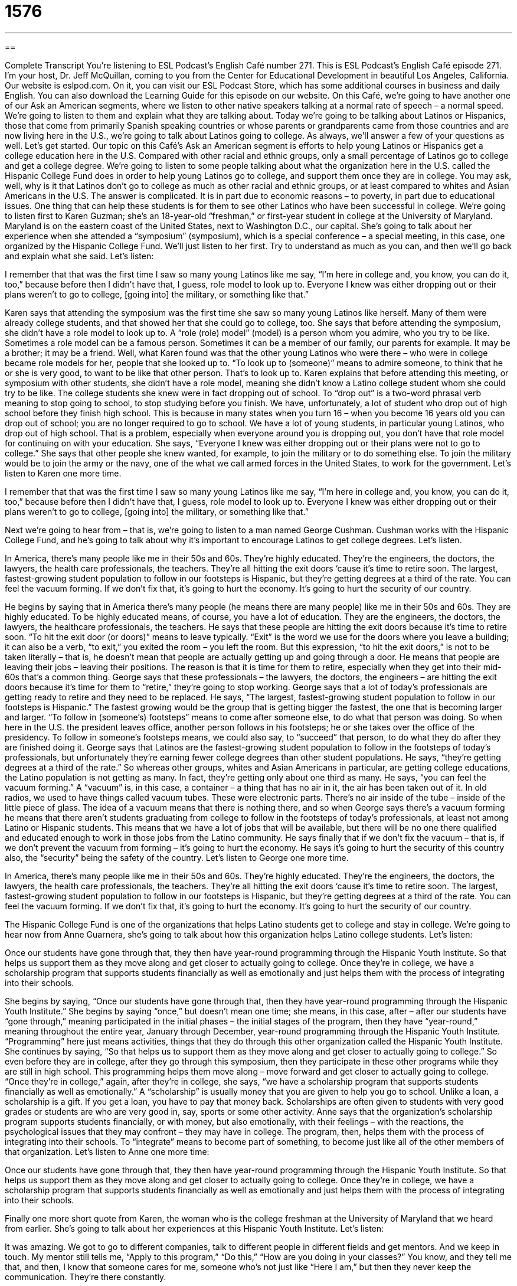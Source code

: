 = 1576
:toc: left
:toclevels: 3
:sectnums:
:stylesheet: ../../../myAdocCss.css

'''

== 

Complete Transcript
You’re listening to ESL Podcast’s English Café number 271.
This is ESL Podcast’s English Café episode 271. I’m your host, Dr. Jeff McQuillan, coming to you from the Center for Educational Development in beautiful Los Angeles, California.
Our website is eslpod.com. On it, you can visit our ESL Podcast Store, which has some additional courses in business and daily English. You can also download the Learning Guide for this episode on our website.
On this Café, we’re going to have another one of our Ask an American segments, where we listen to other native speakers talking at a normal rate of speech – a normal speed. We’re going to listen to them and explain what they are talking about. Today we’re going to be talking about Latinos or Hispanics, those that come from primarily Spanish speaking countries or whose parents or grandparents came from those countries and are now living here in the U.S., we’re going to talk about Latinos going to college. As always, we’ll answer a few of your questions as well. Let’s get started.
Our topic on this Café’s Ask an American segment is efforts to help young Latinos or Hispanics get a college education here in the U.S. Compared with other racial and ethnic groups, only a small percentage of Latinos go to college and get a college degree.
We’re going to listen to some people talking about what the organization here in the U.S. called the Hispanic College Fund does in order to help young Latinos go to college, and support them once they are in college. You may ask, well, why is it that Latinos don’t go to college as much as other racial and ethnic groups, or at least compared to whites and Asian Americans in the U.S. The answer is complicated. It is in part due to economic reasons – to poverty, in part due to educational issues.
One thing that can help these students is for them to see other Latinos who have been successful in college. We’re going to listen first to Karen Guzman; she’s an 18-year-old “freshman,” or first-year student in college at the University of Maryland. Maryland is on the eastern coast of the United States, next to Washington D.C., our capital. She’s going to talk about her experience when she attended a “symposium” (symposium), which is a special conference – a special meeting, in this case, one organized by the Hispanic College Fund.
We’ll just listen to her first. Try to understand as much as you can, and then we’ll go back and explain what she said. Let’s listen:
[recording]
I remember that that was the first time I saw so many young Latinos like me say, “I’m here in college and, you know, you can do it, too,” because before then I didn’t have that, I guess, role model to look up to. Everyone I knew was either dropping out or their plans weren’t to go to college, [going into] the military, or something like that.”
[end of recording]
Karen says that attending the symposium was the first time she saw so many young Latinos like herself. Many of them were already college students, and that showed her that she could go to college, too.
She says that before attending the symposium, she didn’t have a role model to look up to. A “role (role) model” (model) is a person whom you admire, who you try to be like. Sometimes a role model can be a famous person. Sometimes it can be a member of our family, our parents for example. It may be a brother; it may be a friend. Well, what Karen found was that the other young Latinos who were there – who were in college became role models for her, people that she looked up to. “To look up to (someone)” means to admire someone, to think that he or she is very good, to want to be like that other person. That’s to look up to.
Karen explains that before attending this meeting, or symposium with other students, she didn’t have a role model, meaning she didn’t know a Latino college student whom she could try to be like. The college students she knew were in fact dropping out of school. To “drop out” is a two-word phrasal verb meaning to stop going to school, to stop studying before you finish. We have, unfortunately, a lot of student who drop out of high school before they finish high school. This is because in many states when you turn 16 – when you become 16 years old you can drop out of school; you are no longer required to go to school. We have a lot of young students, in particular young Latinos, who drop out of high school. That is a problem, especially when everyone around you is dropping out, you don’t have that role model for continuing on with your education.
She says, “Everyone I knew was either dropping out or their plans were not to go to college.” She says that other people she knew wanted, for example, to join the military or to do something else. To join the military would be to join the army or the navy, one of the what we call armed forces in the United States, to work for the government.
Let’s listen to Karen one more time.
[recording]
I remember that that was the first time I saw so many young Latinos like me say, “I’m here in college and, you know, you can do it, too,” because before then I didn’t have that, I guess, role model to look up to. Everyone I knew was either dropping out or their plans weren’t to go to college, [going into] the military, or something like that.”
[end of recording]
Next we’re going to hear from – that is, we’re going to listen to a man named George Cushman. Cushman works with the Hispanic College Fund, and he’s going to talk about why it’s important to encourage Latinos to get college degrees. Let’s listen.
[recording]
In America, there’s many people like me in their 50s and 60s. They’re highly educated. They’re the engineers, the doctors, the lawyers, the health care professionals, the teachers. They’re all hitting the exit doors ‘cause it’s time to retire soon. The largest, fastest-growing student population to follow in our footsteps is Hispanic, but they’re getting degrees at a third of the rate. You can feel the vacuum forming. If we don’t fix that, it’s going to hurt the economy. It’s going to hurt the security of our country.
[end of recording]
He begins by saying that in America there’s many people (he means there are many people) like me in their 50s and 60s. They are highly educated. To be highly educated means, of course, you have a lot of education. They are the engineers, the doctors, the lawyers, the healthcare professionals, the teachers. He says that these people are hitting the exit doors because it’s time to retire soon. “To hit the exit door (or doors)” means to leave typically. “Exit” is the word we use for the doors where you leave a building; it can also be a verb, “to exit,” you exited the room – you left the room. But this expression, “to hit the exit doors,” is not to be taken literally – that is, he doesn’t mean that people are actually getting up and going through a door. He means that people are leaving their jobs – leaving their positions. The reason is that it is time for them to retire, especially when they get into their mid-60s that’s a common thing.
George says that these professionals – the lawyers, the doctors, the engineers – are hitting the exit doors because it’s time for them to “retire,” they’re going to stop working. George says that a lot of today’s professionals are getting ready to retire and they need to be replaced. He says, “The largest, fastest-growing student population to follow in our footsteps is Hispanic.” The fastest growing would be the group that is getting bigger the fastest, the one that is becoming larger and larger. “To follow in (someone’s) footsteps” means to come after someone else, to do what that person was doing. So when here in the U.S. the president leaves office, another person follows in his footsteps; he or she takes over the office of the presidency. To follow in someone’s footsteps means, we could also say, to “succeed” that person, to do what they do after they are finished doing it.
George says that Latinos are the fastest-growing student population to follow in the footsteps of today’s professionals, but unfortunately they’re earning fewer college degrees than other student populations. He says, “they’re getting degrees at a third of the rate.” So whereas other groups, whites and Asian Americans in particular, are getting college educations, the Latino population is not getting as many. In fact, they’re getting only about one third as many. He says, “you can feel the vacuum forming.” A “vacuum” is, in this case, a container – a thing that has no air in it, the air has been taken out of it. In old radios, we used to have things called vacuum tubes. These were electronic parts. There’s no air inside of the tube – inside of the little piece of glass. The idea of a vacuum means that there is nothing there, and so when George says there’s a vacuum forming he means that there aren’t students graduating from college to follow in the footsteps of today’s professionals, at least not among Latino or Hispanic students. This means that we have a lot of jobs that will be available, but there will be no one there qualified and educated enough to work in those jobs from the Latino community. He says finally that if we don’t fix the vacuum – that is, if we don’t prevent the vacuum from forming – it’s going to hurt the economy. He says it’s going to hurt the security of this country also, the “security” being the safety of the country.
Let’s listen to George one more time.
[recording]
In America, there’s many people like me in their 50s and 60s. They’re highly educated. They’re the engineers, the doctors, the lawyers, the health care professionals, the teachers. They’re all hitting the exit doors ‘cause it’s time to retire soon. The largest, fastest-growing student population to follow in our footsteps is Hispanic, but they’re getting degrees at a third of the rate. You can feel the vacuum forming. If we don’t fix that, it’s going to hurt the economy. It’s going to hurt the security of our country.
[end of recording]
The Hispanic College Fund is one of the organizations that helps Latino students get to college and stay in college. We’re going to hear now from Anne Guarnera, she’s going to talk about how this organization helps Latino college students. Let’s listen:
[recording]
Once our students have gone through that, they then have year-round programming through the Hispanic Youth Institute. So that helps us support them as they move along and get closer to actually going to college. Once they’re in college, we have a scholarship program that supports students financially as well as emotionally and just helps them with the process of integrating into their schools.
[end of recording]
She begins by saying, “Once our students have gone through that, then they have year-round programming through the Hispanic Youth Institute.” She begins by saying “once,” but doesn’t mean one time; she means, in this case, after – after our students have “gone through,” meaning participated in the initial phases – the initial stages of the program, then they have “year-round,” meaning throughout the entire year, January through December, year-round programming through the Hispanic Youth Institute. “Programming” here just means activities, things that they do through this other organization called the Hispanic Youth Institute.
She continues by saying, “So that helps us to support them as they move along and get closer to actually going to college.” So even before they are in college, after they go through this symposium, then they participate in these other programs while they are still in high school. This programming helps them move along – move forward and get closer to actually going to college. “Once they’re in college,” again, after they’re in college, she says, “we have a scholarship program that supports students financially as well as emotionally.” A “scholarship” is usually money that you are given to help you go to school. Unlike a loan, a scholarship is a gift. If you get a loan, you have to pay that money back. Scholarships are often given to students with very good grades or students are who are very good in, say, sports or some other activity.
Anne says that the organization’s scholarship program supports students financially, or with money, but also emotionally, with their feelings – with the reactions, the psychological issues that they may confront – they may have in college. The program, then, helps them with the process of integrating into their schools. To “integrate” means to become part of something, to become just like all of the other members of that organization.
Let’s listen to Anne one more time:
[recording]
Once our students have gone through that, they then have year-round programming through the Hispanic Youth Institute. So that helps us support them as they move along and get closer to actually going to college. Once they’re in college, we have a scholarship program that supports students financially as well as emotionally and just helps them with the process of integrating into their schools.
[end of recording]
Finally one more short quote from Karen, the woman who is the college freshman at the University of Maryland that we heard from earlier. She’s going to talk about her experiences at this Hispanic Youth Institute. Let’s listen:
[recording]
It was amazing. We got to go to different companies, talk to different people in different fields and get mentors. And we keep in touch. My mentor still tells me, “Apply to this program,” “Do this,” “How are you doing in your classes?” You know, and they tell me that, and then, I know that someone cares for me, someone who’s not just like “Here I am,” but then they never keep the communication. They’re there constantly.
[end of recording]
Karen speaks very quickly, like a lot of teenagers I guess. Let’s go back and figure out what she said. She starts by saying, “It was amazing (it was great). We got to go (we were able to go) to different companies, talk to different people in different fields (different areas) and get mentors.” A “mentor” (mentor) is a person who helps a student or a young professional develop personally and professionally; they give them advice, they help them. They give them guidance; they say “do this,” maybe “don’t do that.” They can answer questions from the student or the young employee or professional.
Karen says that her mentor and she still keep in touch. “To keep in touch” means to maintain communication, to continue communicating with someone. Sometimes we’ll say to someone, “Keep in touch,” meaning email, call, write visit me; let’s keep communicating with each other. Karen says that her mentor still gives her advice: she tells her which program she should apply to. She says, “Do this,” meaning here’s something you should do. She asks how things are going in her classes – how she’s doing in her classes. Is she successful? Is she having problems? Then Karen says, “You know, and they tell me that, and then, I know that someone cares for me.” Noticed the use of “you know.” It’s common, as you probably know, in English as sort of a filler word, when you’re thinking of something else to say. Karen says that she knows someone cares for her, “someone who is not just like ‘Here I am,’ but then they never keep the communication.” This is a somewhat difficult phrase here, or part of the sentence: “Someone who is not just like ‘Here I am’.” The word “just” is used for emphasis. So she’s saying that this is someone who is not like “Here I am,” that is, someone who says I am here for you but then never continues the communication – does not keep in touch. Instead, she says, the mentors are there “constantly,” continually, all the time, without stopping.
Let’s listen to this quote one more time.
[recording]
It was amazing. We got to go to different companies, talk to different people in different fields and get mentors. And we keep in touch. My mentor still tells me, “Apply to this program,” “Do this,” “How are you doing in your classes?” You know, and they tell me that, and then, I know that someone cares for me, someone who’s not just like “Here I am,” but then they never keep the communication. They’re there constantly.
[end of recording]
That’s the end of our Ask an American segment. Now let’s answer a few of your questions.
Our first question comes from Luciana (Luciana) in Brazil. The question is about the expression, or phrase really, “per se.” “Per (per) se (se)” means a couple of different things. It can mean essentially, by its very nature; we might say “in and of itself.” Let me give a few examples: “The company isn’t against giving employees more money per se, but we’re not sure it will happen this year.” In some ways, it’s sort of an emphasis expression here: the company isn’t opposed or isn’t against more money in of itself. It’s not against that idea, but they’re not sure they can do it this year. So in general, we might say, they’re not against it. We could also say, “I’m not against people putting dresses on their pets to make them look more like people per se, but I do think it’s very strange and silly.” So, I’m not against the idea, but I think it’s a little strange. So, once again, the idea here is essentially or in general.
Another use of “per se,” which you may know is actually a Latin phrase, is not quite, not exactly. For example: “We do not need to cancel our trip per se, but we might want to change it now that it is raining outside.” “Per se” here means not exactly. We don’t have to cancel our trip, that’s not exactly what I mean; what I mean is we might want to change it. Or you could say, “It’s not the cake that bothered my stomach (that made my stomach feel bad, that made me ill) per se, it was eating the cake at two o’clock in the morning.” So the problem was not the cake exactly, it was the time I ate the cake.
“Per se” is a phrase that you will see most often in written English; it’s not used in spoken English very much, except in perhaps very formal circumstances.
Our second question comes from Hesamodin (Hesamodin) in an unknown country. We’ll call it Country B. The question is what does “it pays to be” mean? “It pays (pays) to be” means that there is something good if you are doing this thing, you are likely to have a positive result by doing it. For example: “It pays to get to work early.” “It pays” meaning there are benefits to getting to work early: there are fewer people there, you can show your boss that you are hard working by arriving before he or she arrives. “It pays to plan your trip carefully so that you don’t have any problems with gas, food, and lodging (the places where you’re going to stay – the hotels).” It pays to do that, meaning it will give you a lot of good things – a lot of benefits. We often use this when giving advice to someone: “It pays to buy a good car so you don’t have extra repair expenses later.” You don’t have to fix it every month. You’re giving someone advice.
Sometimes we use it to what we might call gloat (gloat). “To gloat” means to tell other people what a good job you did. “To brag” (brag) means the same thing, to tell other people how smart you are. If someone asks, “How did do get your job? It’s a good job,” you may say, “Well, it pays to work hard and to have a good education.” You are saying that you were very smart to do these things. Generally, people don’t like it when you are gloating, so you probably avoid that use of this expression “it pays to.”
Notice that the verb after “to” is in the infinitive form: “it pays to write,” not “it pays to writing.” Or, “it pays to go,” not “it pays to going.” Also remember that although the verb here is “pay,” it isn’t talking about money necessarily, it might be, but usually just benefits – good things that you get from doing that action.
If you have a comment or a question, you can email us. Our email address is eslpod@eslpod.com. It pays to look on our website first before you email us; we may have already answered your question.
From Los Angeles, California, I’m Jeff McQuillan. Thank you for listening. Come back and listen to us next time on the English Café.
ESL Podcast’s English Café is written and produced by Dr. Jeff McQuillan and Dr. Lucy Tse, copyright 2010 by the Center for Educational Development.
Glossary
role model – a person whom one admires and tries to be like
* Do you think professional athletes have an obligation to be role models for children?
to look up to (someone) – to admire someone, thinking that he or she is very good and wanting to be like him or her
* Mulin always looked up to her father, because he was very kind and generous.
to drop out – to stop going to school and stop studying before one has earned a degree
* Studies show that people who drop out of high school earn much less money than people who have their high school diploma.
to hit the exit doors – to leave; to begin to leave
* After the big earthquake, many people hit the exit doors, quitting their jobs and moving away from the city.
to retire – for an older person to stop working
* Most Americans hope to retire when they are 65 years old.
to follow in (one’s) footsteps – to come after someone else, doing what he or she was doing
* Everyone expects James to follow in his grandfather’s footsteps and become a famous author, but he’d much rather become a pilot.
vacuum – a container where all the air has been taken out; a lack of something; a situation without enough of something
* Their home felt like a vacuum after their children grew up and moved away.
scholarship – a financial award; an amount of money that is given to a student to help him or her pay for college and does not have to be paid back, normally given to students who have very good grades or are very good in sports or art.
* Our organization awards 10 scholarships to medical students each year.
to integrate – to become part of something; to make something become part of something else
* Over time, our teachers are integrating the new teaching methods into their curriculum.
mentor – a person who voluntarily helps a student or a young professional develop and grow personally and professionally, providing advice and guidance, especially on how to do well in school or how to succeed in a particular career
* Yorick’s mentor helped him decide which university to attend.
to keep in touch – to maintain communication, or to continue communicating with someone over a long period of time
* Have you kept in touch with any of your friends from high school?
constantly – all the time, without stopping
* We’re constantly trying to improve our customer service.
per se – in and of itself; essentially; intrinsically; by its nature; not quite; not exactly
* There’s nothing wrong with wearing white socks and black shoes per se, but most fashion experts would advise against it.
it pays to (be) – there is a benefit to (being); one is likely to have a positive result by doing/being
* It pays to take the time to do things right the first time. Otherwise, you just waste time redoing things.
What Insiders Know
The Military Campus Recruiting Controversy
“Branches” (parts) of the U.S. “military” (the people and organizations that work to defend the country) often “recruit” students on college campuses, trying to “generate” (create; produce) interest in military “service” (a period of time spent working in the military). Since Americans are not required to serve in the military, recruitment efforts are “critically important” (very important) for military branches. College campuses are a good place for those recruitment efforts, because the military can “reach out to” (connect and interact with) highly-educated young people.
However, some people dislike military campus recruiting. They think it is “inappropriate” (not right) for the military to recruit at an institution that provides “higher education” (education beyond a high school degree). Many organizations have “staged” (organized) protests against military recruitment offices on campuses, but the “controversy” (disagreement) seems most “heated” (with strong feelings) at Berkeley, near the University of California at Berkeley.
The Marine Recruiting Center opened in downtown Berkeley in January 2007. Protests began in September of that year and “haven’t stopped since” (are still continuing). A group called “Code Pink,” an anti-war group, organized the original protest, arguing that military recruiting centers shouldn’t be allowed to open near schools. People “chained themselves to the entrance” (tied themselves to the front door with long, interlocking pieces of metal) so that other people couldn’t go in, and they made a lot of noise that “disrupted” (interrupted or changed normal activities) nearby businesses.
Some people support the protest, but other people think the protest is disrespectful and shows a lack of support for the “troops” (people serving in the military).